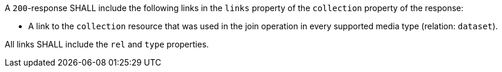 [requirement,type="general",id="/req/core/joins-joinid-inputs-collection",label="/req/core/joins-joinid-inputs-collection",obligation="requirement"]
[[req_core_joins-joinid-inputs-collection]]
====
[.component,class=part]
--
A `200`-response SHALL include the following links in the `links` property of the `collection` property of the response:

* A link to the `collection` resource that was used in the join operation in every supported media type (relation: `dataset`).
--

[.component,class=part]
--
All links SHALL include the `rel` and `type` properties.
--
====